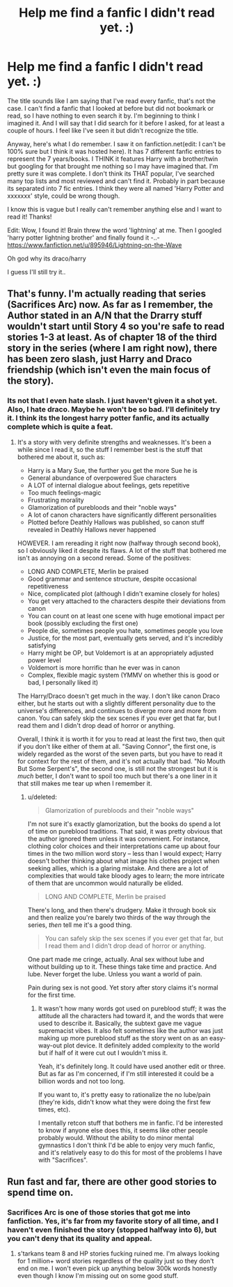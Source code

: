 #+TITLE: Help me find a fanfic I didn't read yet. :)

* Help me find a fanfic I didn't read yet. :)
:PROPERTIES:
:Score: 7
:DateUnix: 1415488491.0
:DateShort: 2014-Nov-09
:FlairText: Request
:END:
The title sounds like I am saying that I've read every fanfic, that's not the case. I can't find a fanfic that I looked at before but did not bookmark or read, so I have nothing to even search it by. I'm beginning to think I imagined it. And I will say that I did search for it before I asked, for at least a couple of hours. I feel like I've seen it but didn't recognize the title.

Anyway, here's what I do remember. I saw it on fanfiction.net(edit: I can't be 100% sure but I think it was hosted here). It has 7 different fanfic entries to represent the 7 years/books. I THINK it features Harry with a brother/twin but googling for that brought me nothing so I may have imagined that. I'm pretty sure it was complete. I don't think its THAT popular, I've searched many top lists and most reviewed and can't find it. Probably in part because its separated into 7 fic entries. I think they were all named 'Harry Potter and xxxxxxx' style, could be wrong though.

I know this is vague but I really can't remember anything else and I want to read it! Thanks!

Edit: Wow, I found it! Brain threw the word 'lightning' at me. Then I googled 'harry potter lightning brother' and finally found it -..- [[https://www.fanfiction.net/u/895946/Lightning-on-the-Wave]]

Oh god why its draco/harry

I guess I'll still try it..


** That's funny. I'm actually reading that series (Sacrifices Arc) now. As far as I remember, the Author stated in an A/N that the Drarry stuff wouldn't start until Story 4 so you're safe to read stories 1-3 at least. As of chapter 18 of the third story in the series (where I am right now), there has been zero slash, just Harry and Draco friendship (which isn't even the main focus of the story).
:PROPERTIES:
:Author: Dimplz
:Score: 3
:DateUnix: 1415505329.0
:DateShort: 2014-Nov-09
:END:

*** Its not that I even hate slash. I just haven't given it a shot yet. Also, I hate draco. Maybe he won't be so bad. I'll definitely try it. I think its the longest harry potter fanfic, and its actually complete which is quite a feat.
:PROPERTIES:
:Score: 0
:DateUnix: 1415514139.0
:DateShort: 2014-Nov-09
:END:

**** It's a story with very definite strengths and weaknesses. It's been a while since I read it, so the stuff I remember best is the stuff that bothered me about it, such as:

- Harry is a Mary Sue, the further you get the more Sue he is
- General abundance of overpowered Sue characters
- A LOT of internal dialogue about feelings, gets repetitive
- Too much feelings-magic
- Frustrating morality
- Glamorization of purebloods and their "noble ways"
- A lot of canon characters have significantly different personalities
- Plotted before Deathly Hallows was published, so canon stuff revealed in Deathly Hallows never happened

HOWEVER. I am rereading it right now (halfway through second book), so I obviously liked it despite its flaws. A lot of the stuff that bothered me isn't as annoying on a second reread. Some of the positives:

- LONG AND COMPLETE, Merlin be praised
- Good grammar and sentence structure, despite occasional repetitiveness
- Nice, complicated plot (although I didn't examine closely for holes)
- You get very attached to the characters despite their deviations from canon
- You can count on at least one scene with huge emotional impact per book (possibly excluding the first one)
- People die, sometimes people you hate, sometimes people you love
- Justice, for the most part, eventually gets served, and it's incredibly satisfying
- Harry might be OP, but Voldemort is at an appropriately adjusted power level
- Voldemort is more horrific than he ever was in canon
- Complex, flexible magic system (YMMV on whether this is good or bad, I personally liked it)

The Harry/Draco doesn't get much in the way. I don't like canon Draco either, but he starts out with a slightly different personality due to the universe's differences, and continues to diverge more and more from canon. You can safely skip the sex scenes if you ever get that far, but I read them and I didn't drop dead of horror or anything.

Overall, I think it is worth it for you to read at least the first two, then quit if you don't like either of them at all. "Saving Connor", the first one, is widely regarded as the worst of the seven parts, but you have to read it for context for the rest of them, and it's not actually that bad. "No Mouth But Some Serpent's", the second one, is still not the strongest but it is /much/ better, I don't want to spoil too much but there's a one liner in it that still makes me tear up when I remember it.
:PROPERTIES:
:Author: AWildShinx
:Score: 3
:DateUnix: 1415534573.0
:DateShort: 2014-Nov-09
:END:

***** u/deleted:
#+begin_quote
  Glamorization of purebloods and their "noble ways"
#+end_quote

I'm not sure it's exactly glamorization, but the books do spend a lot of time on pureblood traditions. That said, it was pretty obvious that the author ignored them unless it was convenient. For instance, clothing color choices and their interpretations came up about four times in the two million word story -- less than I would expect; Harry doesn't bother thinking about what image his clothes project when seeking allies, which is a glaring mistake. And there are a lot of complexities that would take bloody ages to learn; the more intricate of them that are uncommon would naturally be elided.

#+begin_quote
  LONG AND COMPLETE, Merlin be praised
#+end_quote

There's long, and then there's drudgery. Make it through book six and then realize you're barely two thirds of the way through the series, /then/ tell me it's a good thing.

#+begin_quote
  You can safely skip the sex scenes if you ever get that far, but I read them and I didn't drop dead of horror or anything.
#+end_quote

One part made me cringe, actually. Anal sex without lube and without building up to it. These things take time and practice. And lube. Never forget the lube. Unless you want a world of pain.

Pain during sex is not good. Yet story after story claims it's normal for the first time.
:PROPERTIES:
:Score: 2
:DateUnix: 1415572014.0
:DateShort: 2014-Nov-10
:END:

****** It wasn't how many words got used on pureblood stuff; it was the attitude all the characters had toward it, and the words that were used to describe it. Basically, the subtext gave me vague supremacist vibes. It also felt sometimes like the author was just making up more pureblood stuff as the story went on as an easy-way-out plot device. It definitely added complexity to the world but if half of it were cut out I wouldn't miss it.

Yeah, it's definitely long. It could have used another edit or three. But as far as I'm concerned, if I'm still interested it could be a billion words and not too long.

If you want to, it's pretty easy to rationalize the no lube/pain (they're kids, didn't know what they were doing the first few times, etc).

I mentally retcon stuff that bothers me in fanfic. I'd be interested to know if anyone else does this, it seems like other people probably would. Without the ability to do minor mental gymnastics I don't think I'd be able to enjoy very much fanfic, and it's relatively easy to do this for most of the problems I have with "Sacrifices".
:PROPERTIES:
:Author: AWildShinx
:Score: 1
:DateUnix: 1415595664.0
:DateShort: 2014-Nov-10
:END:


** Run fast and far, there are other good stories to spend time on.
:PROPERTIES:
:Author: tanandblack
:Score: 1
:DateUnix: 1415501353.0
:DateShort: 2014-Nov-09
:END:

*** Sacrifices Arc is one of those stories that got me into fanfiction. Yes, it's far from my favorite story of all time, and I haven't even finished the story (stopped halfway into 6), but you can't deny that its quality and appeal.
:PROPERTIES:
:Author: snowywish
:Score: 1
:DateUnix: 1415567369.0
:DateShort: 2014-Nov-10
:END:

**** s'tarkans team 8 and HP stories fucking ruined me. I'm always looking for 1 million+ word stories regardless of the quality just so they don't end on me. I won't even pick up anything below 300k words honestly even though I know I'm missing out on some good stuff.
:PROPERTIES:
:Score: 0
:DateUnix: 1415585215.0
:DateShort: 2014-Nov-10
:END:
